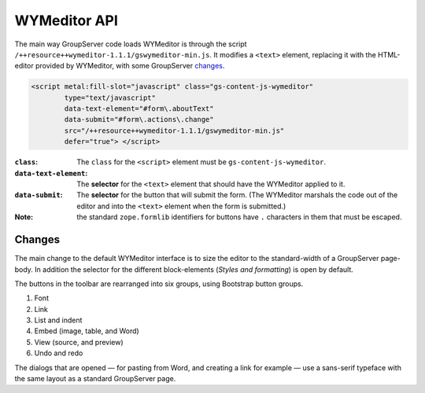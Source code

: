 =============
WYMeditor API
=============

The main way GroupServer code loads WYMeditor is through the
script ``/++resource++wymeditor-1.1.1/gswymeditor-min.js``. It
modifies a ``<text>`` element, replacing it with the HTML-editor
provided by WYMeditor, with some GroupServer changes_.

.. code-block:: xml

    <script metal:fill-slot="javascript" class="gs-content-js-wymeditor"
            type="text/javascript"
            data-text-element="#form\.aboutText"
            data-submit="#form\.actions\.change"
            src="/++resource++wymeditor-1.1.1/gswymeditor-min.js"
            defer="true"> </script>

:``class``: The ``class`` for the ``<script>`` element must be
            ``gs-content-js-wymeditor``.

:``data-text-element``: The **selector** for the ``<text>``
                        element that should have the WYMeditor
                        applied to it.

:``data-submit``: The **selector** for the button that will
                  submit the form. (The WYMeditor marshals the
                  code out of the editor and into the ``<text>``
                  element when the form is submitted.)

:Note: the standard ``zope.formlib`` identifiers for buttons have
       ``.`` characters in them that must be escaped.

Changes
=======

The main change to the default WYMeditor interface is to size the
editor to the standard-width of a GroupServer page-body. In
addition the selector for the different block-elements (*Styles
and formatting*) is open by default.

The buttons in the toolbar are rearranged into six groups, using
Bootstrap button groups.

#. Font
#. Link
#. List and indent
#. Embed (image, table, and Word)
#. View (source, and preview)
#. Undo and redo

The dialogs that are opened — for pasting from Word, and creating
a link for example — use a sans-serif typeface with the same
layout as a standard GroupServer page.

..  LocalWords:  WYMeditor API wymeditor gswymeditor
